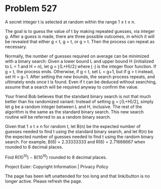 *   Problem 527

   A secret integer t is selected at random within the range 1 ≤ t ≤ n.

   The goal is to guess the value of t by making repeated guesses, via
   integer g. After a guess is made, there are three possible outcomes, in
   which it will be revealed that either g < t, g = t, or g > t. Then the
   process can repeat as necessary.

   Normally, the number of guesses required on average can be minimized with
   a binary search: Given a lower bound L and upper bound H (initialized to L
   = 1 and H = n), let g = ⌊(L+H)/2⌋ where ⌊⋅⌋ is the integer floor function.
   If g = t, the process ends. Otherwise, if g < t, set L = g+1, but if g > t
   instead, set H = g−1. After setting the new bounds, the search process
   repeats, and ultimately ends once t is found. Even if t can be deduced
   without searching, assume that a search will be required anyway to confirm
   the value.

   Your friend Bob believes that the standard binary search is not that much
   better than his randomized variant: Instead of setting g = ⌊(L+H)/2⌋,
   simply let g be a random integer between L and H, inclusive. The rest of
   the algorithm is the same as the standard binary search. This new search
   routine will be referred to as a random binary search.

   Given that 1 ≤ t ≤ n for random t, let B(n) be the expected number of
   guesses needed to find t using the standard binary search, and let R(n) be
   the expected number of guesses needed to find t using the random binary
   search. For example, B(6) = 2.33333333 and R(6) = 2.71666667 when rounded
   to 8 decimal places.

   Find R(10^10) − B(10^10) rounded to 8 decimal places.

   Project Euler: Copyright Information | Privacy Policy

   The page has been left unattended for too long and that link/button is no
   longer active. Please refresh the page.
